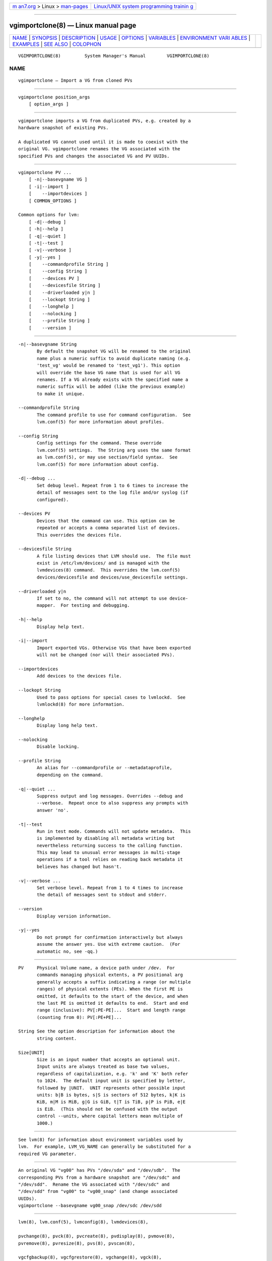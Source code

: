 .. container:: page-top

.. container:: nav-bar

   +----------------------------------+----------------------------------+
   | `m                               | `Linux/UNIX system programming   |
   | an7.org <../../../index.html>`__ | trainin                          |
   | > Linux >                        | g <http://man7.org/training/>`__ |
   | `man-pages <../index.html>`__    |                                  |
   +----------------------------------+----------------------------------+

--------------

vgimportclone(8) — Linux manual page
====================================

+-----------------------------------+-----------------------------------+
| `NAME <#NAME>`__ \|               |                                   |
| `SYNOPSIS <#SYNOPSIS>`__ \|       |                                   |
| `DESCRIPTION <#DESCRIPTION>`__ \| |                                   |
| `USAGE <#USAGE>`__ \|             |                                   |
| `OPTIONS <#OPTIONS>`__ \|         |                                   |
| `VARIABLES <#VARIABLES>`__ \|     |                                   |
| `ENVIRONMENT VARI                 |                                   |
| ABLES <#ENVIRONMENT_VARIABLES>`__ |                                   |
| \| `EXAMPLES <#EXAMPLES>`__ \|    |                                   |
| `SEE ALSO <#SEE_ALSO>`__ \|       |                                   |
| `COLOPHON <#COLOPHON>`__          |                                   |
+-----------------------------------+-----------------------------------+
| .. container:: man-search-box     |                                   |
+-----------------------------------+-----------------------------------+

::

   VGIMPORTCLONE(8)         System Manager's Manual        VGIMPORTCLONE(8)

NAME
-------------------------------------------------

::

          vgimportclone — Import a VG from cloned PVs


---------------------------------------------------------

::

          vgimportclone position_args
              [ option_args ]


---------------------------------------------------------------

::

          vgimportclone imports a VG from duplicated PVs, e.g. created by a
          hardware snapshot of existing PVs.

          A duplicated VG cannot used until it is made to coexist with the
          original VG. vgimportclone renames the VG associated with the
          specified PVs and changes the associated VG and PV UUIDs.


---------------------------------------------------

::

          vgimportclone PV ...
              [ -n|--basevgname VG ]
              [ -i|--import ]
              [    --importdevices ]
              [ COMMON_OPTIONS ]

          Common options for lvm:
              [ -d|--debug ]
              [ -h|--help ]
              [ -q|--quiet ]
              [ -t|--test ]
              [ -v|--verbose ]
              [ -y|--yes ]
              [    --commandprofile String ]
              [    --config String ]
              [    --devices PV ]
              [    --devicesfile String ]
              [    --driverloaded y|n ]
              [    --lockopt String ]
              [    --longhelp ]
              [    --nolocking ]
              [    --profile String ]
              [    --version ]


-------------------------------------------------------

::

          -n|--basevgname String
                 By default the snapshot VG will be renamed to the original
                 name plus a numeric suffix to avoid duplicate naming (e.g.
                 'test_vg' would be renamed to 'test_vg1'). This option
                 will override the base VG name that is used for all VG
                 renames. If a VG already exists with the specified name a
                 numeric suffix will be added (like the previous example)
                 to make it unique.

          --commandprofile String
                 The command profile to use for command configuration.  See
                 lvm.conf(5) for more information about profiles.

          --config String
                 Config settings for the command. These override
                 lvm.conf(5) settings.  The String arg uses the same format
                 as lvm.conf(5), or may use section/field syntax.  See
                 lvm.conf(5) for more information about config.

          -d|--debug ...
                 Set debug level. Repeat from 1 to 6 times to increase the
                 detail of messages sent to the log file and/or syslog (if
                 configured).

          --devices PV
                 Devices that the command can use. This option can be
                 repeated or accepts a comma separated list of devices.
                 This overrides the devices file.

          --devicesfile String
                 A file listing devices that LVM should use.  The file must
                 exist in /etc/lvm/devices/ and is managed with the
                 lvmdevices(8) command.  This overrides the lvm.conf(5)
                 devices/devicesfile and devices/use_devicesfile settings.

          --driverloaded y|n
                 If set to no, the command will not attempt to use device-
                 mapper.  For testing and debugging.

          -h|--help
                 Display help text.

          -i|--import
                 Import exported VGs. Otherwise VGs that have been exported
                 will not be changed (nor will their associated PVs).

          --importdevices
                 Add devices to the devices file.

          --lockopt String
                 Used to pass options for special cases to lvmlockd.  See
                 lvmlockd(8) for more information.

          --longhelp
                 Display long help text.

          --nolocking
                 Disable locking.

          --profile String
                 An alias for --commandprofile or --metadataprofile,
                 depending on the command.

          -q|--quiet ...
                 Suppress output and log messages. Overrides --debug and
                 --verbose.  Repeat once to also suppress any prompts with
                 answer 'no'.

          -t|--test
                 Run in test mode. Commands will not update metadata.  This
                 is implemented by disabling all metadata writing but
                 nevertheless returning success to the calling function.
                 This may lead to unusual error messages in multi-stage
                 operations if a tool relies on reading back metadata it
                 believes has changed but hasn't.

          -v|--verbose ...
                 Set verbose level. Repeat from 1 to 4 times to increase
                 the detail of messages sent to stdout and stderr.

          --version
                 Display version information.

          -y|--yes
                 Do not prompt for confirmation interactively but always
                 assume the answer yes. Use with extreme caution.  (For
                 automatic no, see -qq.)


-----------------------------------------------------------

::

          PV     Physical Volume name, a device path under /dev.  For
                 commands managing physical extents, a PV positional arg
                 generally accepts a suffix indicating a range (or multiple
                 ranges) of physical extents (PEs). When the first PE is
                 omitted, it defaults to the start of the device, and when
                 the last PE is omitted it defaults to end.  Start and end
                 range (inclusive): PV[:PE-PE]...  Start and length range
                 (counting from 0): PV[:PE+PE]...

          String See the option description for information about the
                 string content.

          Size[UNIT]
                 Size is an input number that accepts an optional unit.
                 Input units are always treated as base two values,
                 regardless of capitalization, e.g. 'k' and 'K' both refer
                 to 1024.  The default input unit is specified by letter,
                 followed by |UNIT.  UNIT represents other possible input
                 units: b|B is bytes, s|S is sectors of 512 bytes, k|K is
                 KiB, m|M is MiB, g|G is GiB, t|T is TiB, p|P is PiB, e|E
                 is EiB.  (This should not be confused with the output
                 control --units, where capital letters mean multiple of
                 1000.)


-----------------------------------------------------------------------------------

::

          See lvm(8) for information about environment variables used by
          lvm.  For example, LVM_VG_NAME can generally be substituted for a
          required VG parameter.


---------------------------------------------------------

::

          An original VG "vg00" has PVs "/dev/sda" and "/dev/sdb".  The
          corresponding PVs from a hardware snapshot are "/dev/sdc" and
          "/dev/sdd".  Rename the VG associated with "/dev/sdc" and
          "/dev/sdd" from "vg00" to "vg00_snap" (and change associated
          UUIDs).
          vgimportclone --basevgname vg00_snap /dev/sdc /dev/sdd


---------------------------------------------------------

::

          lvm(8), lvm.conf(5), lvmconfig(8), lvmdevices(8),

          pvchange(8), pvck(8), pvcreate(8), pvdisplay(8), pvmove(8),
          pvremove(8), pvresize(8), pvs(8), pvscan(8),

          vgcfgbackup(8), vgcfgrestore(8), vgchange(8), vgck(8),
          vgcreate(8), vgconvert(8), vgdisplay(8), vgexport(8),
          vgextend(8), vgimport(8), vgimportclone(8), vgimportdevices(8),
          vgmerge(8), vgmknodes(8), vgreduce(8), vgremove(8), vgrename(8),
          vgs(8), vgscan(8), vgsplit(8),

          lvcreate(8), lvchange(8), lvconvert(8), lvdisplay(8),
          lvextend(8), lvreduce(8), lvremove(8), lvrename(8), lvresize(8),
          lvs(8), lvscan(8),

          lvm-fullreport(8), lvm-lvpoll(8), lvm2-activation-generator(8),
          blkdeactivate(8), lvmdump(8),

          dmeventd(8), lvmpolld(8), lvmlockd(8), lvmlockctl(8),
          cmirrord(8), lvmdbusd(8), fsadm(8),

          lvmsystemid(7), lvmreport(7), lvmraid(7), lvmthin(7), lvmcache(7)

COLOPHON
---------------------------------------------------------

::

          This page is part of the lvm2 (Logical Volume Manager 2) project.
          Information about the project can be found at 
          ⟨http://www.sourceware.org/lvm2/⟩.  If you have a bug report for
          this manual page, see ⟨https://github.com/lvmteam/lvm2/issues⟩.
          This page was obtained from the tarball
          https://github.com/lvmteam/lvm2/archive/refs/tags/v2_03_13.tar.gz
          fetched from ⟨https://github.com/lvmteam/lvm2/releases⟩ on
          2021-08-27.  If you discover any rendering problems in this HTML
          version of the page, or you believe there is a better or more up-
          to-date source for the page, or you have corrections or
          improvements to the information in this COLOPHON (which is not
          part of the original manual page), send a mail to
          man-pages@man7.org

   Red Hat, Inc.       LVM TOOLS 2.03.13(2) (2021-08-11)   VGIMPORTCLONE(8)

--------------

Pages that refer to this page:
`lvchange(8) <../man8/lvchange.8.html>`__, 
`lvconvert(8) <../man8/lvconvert.8.html>`__, 
`lvcreate(8) <../man8/lvcreate.8.html>`__, 
`lvdisplay(8) <../man8/lvdisplay.8.html>`__, 
`lvextend(8) <../man8/lvextend.8.html>`__, 
`lvm(8) <../man8/lvm.8.html>`__, 
`lvmconfig(8) <../man8/lvmconfig.8.html>`__, 
`lvmdevices(8) <../man8/lvmdevices.8.html>`__, 
`lvmdiskscan(8) <../man8/lvmdiskscan.8.html>`__, 
`lvm-fullreport(8) <../man8/lvm-fullreport.8.html>`__, 
`lvm-lvpoll(8) <../man8/lvm-lvpoll.8.html>`__, 
`lvreduce(8) <../man8/lvreduce.8.html>`__, 
`lvremove(8) <../man8/lvremove.8.html>`__, 
`lvrename(8) <../man8/lvrename.8.html>`__, 
`lvresize(8) <../man8/lvresize.8.html>`__, 
`lvs(8) <../man8/lvs.8.html>`__, 
`lvscan(8) <../man8/lvscan.8.html>`__, 
`pvchange(8) <../man8/pvchange.8.html>`__, 
`pvck(8) <../man8/pvck.8.html>`__, 
`pvcreate(8) <../man8/pvcreate.8.html>`__, 
`pvdisplay(8) <../man8/pvdisplay.8.html>`__, 
`pvmove(8) <../man8/pvmove.8.html>`__, 
`pvremove(8) <../man8/pvremove.8.html>`__, 
`pvresize(8) <../man8/pvresize.8.html>`__, 
`pvs(8) <../man8/pvs.8.html>`__, 
`pvscan(8) <../man8/pvscan.8.html>`__, 
`vgcfgbackup(8) <../man8/vgcfgbackup.8.html>`__, 
`vgcfgrestore(8) <../man8/vgcfgrestore.8.html>`__, 
`vgchange(8) <../man8/vgchange.8.html>`__, 
`vgck(8) <../man8/vgck.8.html>`__, 
`vgconvert(8) <../man8/vgconvert.8.html>`__, 
`vgcreate(8) <../man8/vgcreate.8.html>`__, 
`vgdisplay(8) <../man8/vgdisplay.8.html>`__, 
`vgexport(8) <../man8/vgexport.8.html>`__, 
`vgextend(8) <../man8/vgextend.8.html>`__, 
`vgimport(8) <../man8/vgimport.8.html>`__, 
`vgimportclone(8) <../man8/vgimportclone.8.html>`__, 
`vgimportdevices(8) <../man8/vgimportdevices.8.html>`__, 
`vgmerge(8) <../man8/vgmerge.8.html>`__, 
`vgmknodes(8) <../man8/vgmknodes.8.html>`__, 
`vgreduce(8) <../man8/vgreduce.8.html>`__, 
`vgremove(8) <../man8/vgremove.8.html>`__, 
`vgrename(8) <../man8/vgrename.8.html>`__, 
`vgs(8) <../man8/vgs.8.html>`__, 
`vgscan(8) <../man8/vgscan.8.html>`__, 
`vgsplit(8) <../man8/vgsplit.8.html>`__

--------------

--------------

.. container:: footer

   +-----------------------+-----------------------+-----------------------+
   | HTML rendering        |                       | |Cover of TLPI|       |
   | created 2021-08-27 by |                       |                       |
   | `Michael              |                       |                       |
   | Ker                   |                       |                       |
   | risk <https://man7.or |                       |                       |
   | g/mtk/index.html>`__, |                       |                       |
   | author of `The Linux  |                       |                       |
   | Programming           |                       |                       |
   | Interface <https:     |                       |                       |
   | //man7.org/tlpi/>`__, |                       |                       |
   | maintainer of the     |                       |                       |
   | `Linux man-pages      |                       |                       |
   | project <             |                       |                       |
   | https://www.kernel.or |                       |                       |
   | g/doc/man-pages/>`__. |                       |                       |
   |                       |                       |                       |
   | For details of        |                       |                       |
   | in-depth **Linux/UNIX |                       |                       |
   | system programming    |                       |                       |
   | training courses**    |                       |                       |
   | that I teach, look    |                       |                       |
   | `here <https://ma     |                       |                       |
   | n7.org/training/>`__. |                       |                       |
   |                       |                       |                       |
   | Hosting by `jambit    |                       |                       |
   | GmbH                  |                       |                       |
   | <https://www.jambit.c |                       |                       |
   | om/index_en.html>`__. |                       |                       |
   +-----------------------+-----------------------+-----------------------+

--------------

.. container:: statcounter

   |Web Analytics Made Easy - StatCounter|

.. |Cover of TLPI| image:: https://man7.org/tlpi/cover/TLPI-front-cover-vsmall.png
   :target: https://man7.org/tlpi/
.. |Web Analytics Made Easy - StatCounter| image:: https://c.statcounter.com/7422636/0/9b6714ff/1/
   :class: statcounter
   :target: https://statcounter.com/
